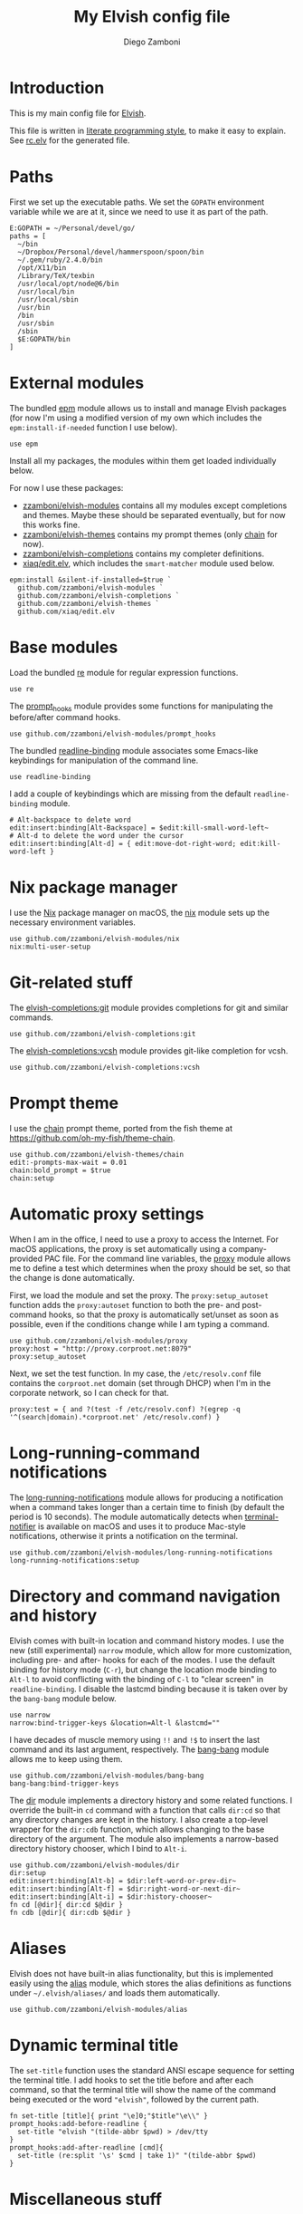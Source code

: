 #+PROPERTY: header-args:elvish :tangle rc.elv
#+PROPERTY: header-args :mkdirp yes :comments no
#+STARTUP: indent

#+TITLE:  My Elvish config file
#+AUTHOR: Diego Zamboni
#+EMAIL:  diego@zzamboni.org

#+BEGIN_SRC elvish :exports none
  # DO NOT EDIT THIS FILE DIRECTLY
  # This is a file generated from a literate programing source file located at
  # https://github.com/zzamboni/dot_elvish/blob/master/rc.org.
  # You should make any changes there and regenerate it from Emacs org-mode using C-c C-v t
#+END_SRC

* Introduction

This is my main config file for [[http://elvish.io][Elvish]].

This file is written in [[http://www.howardism.org/Technical/Emacs/literate-programming-tutorial.html][literate programming style]], to make it easy
to explain. See [[file:rc.elv][rc.elv]] for the generated file.

* Table of Contents                                            :TOC_3:noexport:
- [[#introduction][Introduction]]
- [[#paths][Paths]]
- [[#external-modules][External modules]]
- [[#base-modules][Base modules]]
- [[#nix-package-manager][Nix package manager]]
- [[#git-related-stuff][Git-related stuff]]
- [[#prompt-theme][Prompt theme]]
- [[#automatic-proxy-settings][Automatic proxy settings]]
- [[#long-running-command-notifications][Long-running-command notifications]]
- [[#directory-and-command-navigation-and-history][Directory and command navigation and history]]
- [[#aliases][Aliases]]
- [[#dynamic-terminal-title][Dynamic terminal title]]
- [[#miscellaneous-stuff][Miscellaneous stuff]]
  - [[#loading-private-settings][Loading private settings]]
  - [[#oreilly-atlas][O'Reilly Atlas]]
  - [[#smart-matching-for-completion][Smart matching for completion]]
  - [[#environment-variables][Environment variables]]
  - [[#utility-functions][Utility functions]]
    - [[#dotifying-strings][Dotifying strings]]
    - [[#parallel-redirection-of-stdoutstderr-to-different-commands][Parallel redirection of stdout/stderr to different commands]]

* Paths

First we set up the executable paths. We set the ~GOPATH~ environment
variable while we are at it, since we need to use it as part of the
path.

#+BEGIN_SRC elvish
    E:GOPATH = ~/Personal/devel/go/
    paths = [
      ~/bin
      ~/Dropbox/Personal/devel/hammerspoon/spoon/bin
      ~/.gem/ruby/2.4.0/bin
      /opt/X11/bin
      /Library/TeX/texbin
      /usr/local/opt/node@6/bin
      /usr/local/bin
      /usr/local/sbin
      /usr/bin
      /bin
      /usr/sbin
      /sbin
      $E:GOPATH/bin
    ]
#+END_SRC

* External modules

The bundled [[https://elvish.io/ref/epm.html][epm]] module allows us to install and manage Elvish packages
(for now I'm using a modified version of my own which includes the
=epm:install-if-needed= function I use below).

#+BEGIN_SRC elvish
  use epm
#+END_SRC

Install all my packages, the modules within them get loaded individually
below.

For now I use these packages:

- [[https://github.com/zzamboni/elvish-modules][zzamboni/elvish-modules]] contains all my modules except completions and
  themes. Maybe these should be separated eventually, but for now this
  works fine.
- [[https://github.com/zzamboni/elvish-themes][zzamboni/elvish-themes]] contains my prompt themes (only [[https://github.com/zzamboni/elvish-themes/blob/master/chain.org][chain]] for now).
- [[https://github.com/zzamboni/elvish-completions][zzamboni/elvish-completions]] contains my completer definitions.
- [[https://github.com/xiaq/edit.elv][xiaq/edit.elv]], which includes the =smart-matcher= module used below.

#+BEGIN_SRC elvish
  epm:install &silent-if-installed=$true `
    github.com/zzamboni/elvish-modules `
    github.com/zzamboni/elvish-completions `
    github.com/zzamboni/elvish-themes `
    github.com/xiaq/edit.elv
#+END_SRC

* Base modules

Load the bundled [[https://elvish.io/ref/re.html][re]] module for regular expression functions.

#+BEGIN_SRC elvish
    use re
#+END_SRC

The [[https://github.com/zzamboni/modules.elv/blob/master/prompt_hooks.org][prompt_hooks]] module provides some functions for manipulating the
before/after command hooks.

#+BEGIN_SRC elvish
    use github.com/zzamboni/elvish-modules/prompt_hooks
#+END_SRC

The bundled [[https://elvish.io/ref/bundled.html][readline-binding]] module associates some Emacs-like
keybindings for manipulation of the command line.

#+BEGIN_SRC elvish
    use readline-binding
#+END_SRC

I add a couple of keybindings which are missing from the default
=readline-binding= module.

#+BEGIN_SRC elvish
    # Alt-backspace to delete word
    edit:insert:binding[Alt-Backspace] = $edit:kill-small-word-left~
    # Alt-d to delete the word under the cursor
    edit:insert:binding[Alt-d] = { edit:move-dot-right-word; edit:kill-word-left }
#+END_SRC

* Nix package manager

I use the [[https://nixos.org/nix/][Nix]] package manager on macOS, the [[https://github.com/zzamboni/modules.elv/blob/master/nix.org][nix]] module sets up the
necessary environment variables.

#+BEGIN_SRC elvish
    use github.com/zzamboni/elvish-modules/nix
    nix:multi-user-setup
#+END_SRC

* Git-related stuff

The [[https://github.com/zzamboni/elvish-completions/blob/master/git.org][elvish-completions:git]] module provides completions for git and similar
commands.

#+BEGIN_SRC elvish
    use github.com/zzamboni/elvish-completions:git
#+END_SRC

The [[https://github.com/zzamboni/elvish-completions/blob/master/vcsh.org][elvish-completions:vcsh]] module provides git-like completion for vcsh.

#+BEGIN_SRC elvish
    use github.com/zzamboni/elvish-completions:vcsh
#+END_SRC

* Prompt theme

I use the [[https://github.com/zzamboni/theme.elv/blob/master/chain.org][chain]] prompt theme, ported from the fish theme at
https://github.com/oh-my-fish/theme-chain.

#+BEGIN_SRC elvish
  use github.com/zzamboni/elvish-themes/chain
  edit:-prompts-max-wait = 0.01
  chain:bold_prompt = $true
  chain:setup
#+END_SRC

* Automatic proxy settings

When I am in the office, I need to use a proxy to access the
Internet. For macOS applications, the proxy is set automatically
using a company-provided PAC file. For the command line variables,
the [[https://github.com/zzamboni/modules.elv/blob/master/proxy.org][proxy]] module allows me to define a test which determines when
the proxy should be set, so that the change is done automatically.

First, we load the module and set the proxy. The
=proxy:setup_autoset= function adds the =proxy:autoset= function to
both the pre- and post-command hooks, so that the proxy is
automatically set/unset as soon as possible, even if the conditions
change while I am typing a command.

#+BEGIN_SRC elvish
    use github.com/zzamboni/elvish-modules/proxy
    proxy:host = "http://proxy.corproot.net:8079"
    proxy:setup_autoset
#+END_SRC

Next, we set the test function. In my case, the =/etc/resolv.conf=
file contains the ~corproot.net~ domain (set through DHCP) when I'm in
the corporate network, so I can check for that.

#+BEGIN_SRC elvish
    proxy:test = { and ?(test -f /etc/resolv.conf) ?(egrep -q '^(search|domain).*corproot.net' /etc/resolv.conf) }
#+END_SRC

* Long-running-command notifications

The [[https://github.com/zzamboni/modules.elv/blob/master/long-running-notifications.org][long-running-notifications]] module allows for producing a
notification when a command takes longer than a certain time to
finish (by default the period is 10 seconds). The module
automatically detects when [[https://github.com/julienXX/terminal-notifier][terminal-notifier]] is available on macOS
and uses it to produce Mac-style notifications, otherwise it prints
a notification on the terminal.

#+BEGIN_SRC elvish
    use github.com/zzamboni/elvish-modules/long-running-notifications
    long-running-notifications:setup
#+END_SRC

* Directory and command navigation and history

Elvish comes with built-in location and command history modes. I use
the new (still experimental) =narrow= module, which allow for more
customization, including pre- and after- hooks for each of the
modes. I use the default binding for history mode (~C-r~), but change
the location mode binding to ~Alt-l~ to avoid conflicting with the binding of
~C-l~ to "clear screen" in =readline-binding=. I disable the
lastcmd binding because it is taken over by the =bang-bang= module
below.

#+BEGIN_SRC elvish
    use narrow
    narrow:bind-trigger-keys &location=Alt-l &lastcmd=""
#+END_SRC

I have decades of muscle memory using ~!!~ and ~!$~ to insert the last
command and its last argument, respectively. The [[https://github.com/zzamboni/elvish-modules/blob/master/bang-bang.org][bang-bang]] module
allows me to keep using them.

#+BEGIN_SRC elvish
    use github.com/zzamboni/elvish-modules/bang-bang
    bang-bang:bind-trigger-keys
#+END_SRC

The [[https://github.com/zzamboni/modules.elv/blob/master/dir.org][dir]] module implements a directory history and some related
functions. I override the built-in ~cd~ command with a function that
calls =dir:cd= so that any directory changes are kept in the
history. I also create a top-level wrapper for the =dir:cdb= function,
which allows changing to the base directory of the argument. The
module also implements a narrow-based directory history chooser,
which I bind to ~Alt-i~.

#+BEGIN_SRC elvish
    use github.com/zzamboni/elvish-modules/dir
    dir:setup
    edit:insert:binding[Alt-b] = $dir:left-word-or-prev-dir~
    edit:insert:binding[Alt-f] = $dir:right-word-or-next-dir~
    edit:insert:binding[Alt-i] = $dir:history-chooser~
    fn cd [@dir]{ dir:cd $@dir }
    fn cdb [@dir]{ dir:cdb $@dir }
#+END_SRC

* Aliases

Elvish does not have built-in alias functionality, but this is
implemented easily using the [[https://github.com/zzamboni/modules.elv/blob/master/alias.org][alias]] module, which stores the alias
definitions as functions under =~/.elvish/aliases/= and loads them
automatically.

#+BEGIN_SRC elvish
    use github.com/zzamboni/elvish-modules/alias
#+END_SRC

* Dynamic terminal title

The =set-title= function uses the standard ANSI escape sequence for
setting the terminal title. I add hooks to set the title before and
after each command, so that the terminal title will show the name of
the command being executed or the word ~"elvish"~, followed by the
current path.

#+BEGIN_SRC elvish
    fn set-title [title]{ print "\e]0;"$title"\e\\" }
    prompt_hooks:add-before-readline {
      set-title "elvish "(tilde-abbr $pwd) > /dev/tty
    }
    prompt_hooks:add-after-readline [cmd]{
      set-title (re:split '\s' $cmd | take 1)" "(tilde-abbr $pwd)
    }
#+END_SRC

* Miscellaneous stuff

** Loading private settings

The =private= module sets up some private settings such as
authentication tokens. This is not on github :) The =$private_loaded=
variable gets set to =$ok= if the module was loaded correctly.

#+BEGIN_SRC elvish
  private_loaded = ?(use private)
#+END_SRC

** O'Reilly Atlas

I use the [[https://atlas.oreilly.com/][O'Reilly Atlas]] publishing platform. The [[https://github.com/zzamboni/modules.elv/blob/master/atlas.org][atlas]] module
contains some useful functions for triggering and accessing document
builds.

#+BEGIN_SRC elvish
    use github.com/zzamboni/elvish-modules/atlas
#+END_SRC

** Smart matching for completion

The [[https://github.com/xiaq/edit.elv/blob/master/smart-matcher.elv][smart-matcher]] module tries prefix match, smart-case prefix match,
substring match, smart-case substring match, subsequence match and
smart-case subsequence match automatically.

#+BEGIN_SRC elvish
     use github.com/xiaq/edit.elv/smart-matcher
     edit:-matcher[''] = $smart-matcher:match~
#+END_SRC

Other possible values for =edit:-matcher= are =[p]{ edit:match-prefix
&smart-case $p }= for smart-case completion (if your pattern is
entirely lower case it ignores case, otherwise it's case sensitive).
=&smart-case= can be replaced with =&ignore-case= to make it always
case-insensitive.

** Environment variables

Some general environment variables.

#+BEGIN_SRC elvish
    E:LESS = "-i -R"
    E:EDITOR = "vim"
    E:LC_ALL = "en_US.UTF-8"
#+END_SRC

I use Vagrant from a [[https://github.com/NixOS/nixpkgs/pull/30952][Nix package]] that builds it from source, which
works fine but prints by default a warning about Vagrant not running
from an official installed. The following environment variable gets
rid of the warning.

#+BEGIN_SRC elvish
  E:VAGRANT_INSTALLER_ENV = 1
#+END_SRC

** Utility functions

*** Dotifying strings

Function to shorten a string to a maximum length, followed by dots.

#+BEGIN_SRC elvish
    fn dotify_string [str dotify_length]{
      if (or (== $dotify_length 0) (<= (count $str) $dotify_length)) {
        put $str
      } else {
        re:replace '(.{'$dotify_length'}).*' '$1…' $str
      }
    }
#+END_SRC

*** Parallel redirection of stdout/stderr to different commands

[[https://github.com/elves/elvish/issues/500][Parallel redirection of stdout and stderr to different commands]]. The
=pipesplit= function takes three lambdas. The first one is executed,
its stdout is redirected to the second one, and its stderr to the
third one.

#+BEGIN_SRC elvish
    fn pipesplit [l1 l2 l3]{
      pout = (pipe)
      perr = (pipe)
      run-parallel {
        $l1 > $pout 2> $perr
        pwclose $pout
        pwclose $perr
      } {
        $l2 < $pout
        prclose $pout
      } {
        $l3 < $perr
        prclose $perr
      }
    }
#+END_SRC

Example:

#+BEGIN_EXAMPLE
  > pipesplit { echo stdout-test; echo stderr-test >&2 } { echo STDOUT: (cat) } { echo STDERR: (cat) }
  STDOUT: stdout-test
  STDERR: stderr-test
#+END_EXAMPLE
